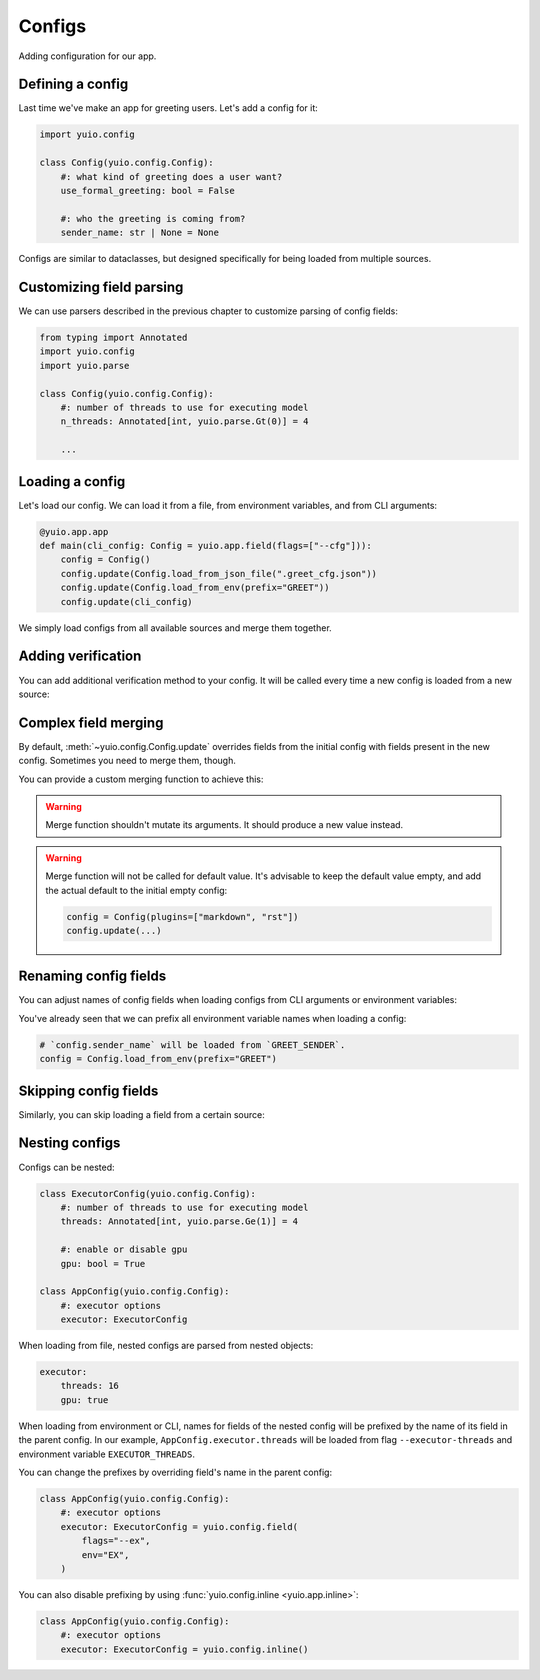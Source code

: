 Configs
=======

Adding configuration for our app.


Defining a config
-----------------

Last time we've make an app for greeting users. Let's add a config for it:

.. code-block:: python

    import yuio.config

    class Config(yuio.config.Config):
        #: what kind of greeting does a user want?
        use_formal_greeting: bool = False

        #: who the greeting is coming from?
        sender_name: str | None = None


Configs are similar to dataclasses, but designed specifically for being loaded
from multiple sources.


Customizing field parsing
-------------------------

We can use parsers described in the previous chapter to customize parsing
of config fields:

.. code-block:: python

    from typing import Annotated
    import yuio.config
    import yuio.parse

    class Config(yuio.config.Config):
        #: number of threads to use for executing model
        n_threads: Annotated[int, yuio.parse.Gt(0)] = 4

        ...


Loading a config
----------------

Let's load our config. We can load it from a file, from environment variables,
and from CLI arguments:

.. code-block:: python

    @yuio.app.app
    def main(cli_config: Config = yuio.app.field(flags=["--cfg"])):
        config = Config()
        config.update(Config.load_from_json_file(".greet_cfg.json"))
        config.update(Config.load_from_env(prefix="GREET"))
        config.update(cli_config)

We simply load configs from all available sources and merge them together.


Adding verification
-------------------

You can add additional verification method to your config. It will be called
every time a new config is loaded from a new source:

.. code-block:: python
    :emphasize-lines: 10-12

    class Config(yuio.config.Config):
        #: what kind of greeting does a user want?
        use_formal_greeting: bool = False

        #: who the greeting is coming from?
        sender_name: str | None = None

        def validate_config(self):
            if self.sender_name == "guest":
                raise yuio.parse.ParsingError(
                    f"sending greetings from {self.sender_name} is not allowed"
                )


Complex field merging
---------------------

By default, :meth:`~yuio.config.Config.update` overrides fields from the initial config
with fields present in the new config. Sometimes you need to merge them, though.

You can provide a custom merging function to achieve this:

.. code-block:: python
    :emphasize-lines: 4

    class Config(yuio.config.Config):
        plugins: list[str] = yuio.config.field(
            default=[],
            merge=lambda left, right: [*left, *right],
        )

.. warning::

    Merge function shouldn't mutate its arguments.
    It should produce a new value instead.

.. warning::

    Merge function will not be called for default value. It's advisable to keep the
    default value empty, and add the actual default to the initial empty config:

    .. skip: next

    .. code-block:: python

        config = Config(plugins=["markdown", "rst"])
        config.update(...)


Renaming config fields
----------------------

You can adjust names of config fields when loading configs from CLI arguments
or environment variables:

.. code-block:: python
    :emphasize-lines: 4,5,10,11

    class Config(yuio.config.Config):
        #: whether to use formal or informal template
        use_formal_greeting: bool = yuio.config.field(
            default=False,
            flags=["-f", "--formal"],
            env="FORMAL",
        )

        sender_name: str | None = yuio.config.field(
            default=None,
            flags=["-s", "--sender"],
            env="SENDER",
        )

You've already seen that we can prefix all environment variable names when loading
a config:

.. code-block:: python

    # `config.sender_name` will be loaded from `GREET_SENDER`.
    config = Config.load_from_env(prefix="GREET")


Skipping config fields
----------------------

Similarly, you can skip loading a field from a certain source:

.. code-block:: python
    :emphasize-lines: 5,4

    class Config(yuio.config.Config):
        use_formal_greeting: bool = yuio.config.field(
            default=False,
            flags=yuio.DISABLED,
            env=yuio.DISABLED,
        )

        ...


Nesting configs
---------------

Configs can be nested:

.. code-block:: python

    class ExecutorConfig(yuio.config.Config):
        #: number of threads to use for executing model
        threads: Annotated[int, yuio.parse.Ge(1)] = 4

        #: enable or disable gpu
        gpu: bool = True

    class AppConfig(yuio.config.Config):
        #: executor options
        executor: ExecutorConfig

When loading from file, nested configs are parsed from nested objects:

.. code-block:: yaml

    executor:
        threads: 16
        gpu: true

When loading from environment or CLI, names for fields of the nested config
will be prefixed by the name of its field in the parent config. In our example,
``AppConfig.executor.threads`` will be loaded from flag ``--executor-threads``
and environment variable ``EXECUTOR_THREADS``.

You can change the prefixes by overriding field's name in the parent config:

.. code-block:: python

    class AppConfig(yuio.config.Config):
        #: executor options
        executor: ExecutorConfig = yuio.config.field(
            flags="--ex",
            env="EX",
        )

You can also disable prefixing by using :func:`yuio.config.inline <yuio.app.inline>`:

.. code-block:: python

    class AppConfig(yuio.config.Config):
        #: executor options
        executor: ExecutorConfig = yuio.config.inline()
